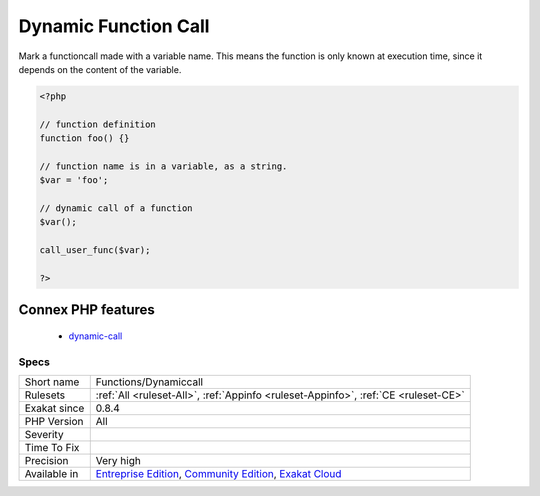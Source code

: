 .. _functions-dynamiccall:

.. _dynamic-function-call:

Dynamic Function Call
+++++++++++++++++++++

.. meta::
	:description:
		Dynamic Function Call: Mark a functioncall made with a variable name.
	:twitter:card: summary_large_image
	:twitter:site: @exakat
	:twitter:title: Dynamic Function Call
	:twitter:description: Dynamic Function Call: Mark a functioncall made with a variable name
	:twitter:creator: @exakat
	:twitter:image:src: https://www.exakat.io/wp-content/uploads/2020/06/logo-exakat.png
	:og:image: https://www.exakat.io/wp-content/uploads/2020/06/logo-exakat.png
	:og:title: Dynamic Function Call
	:og:type: article
	:og:description: Mark a functioncall made with a variable name
	:og:url: https://php-tips.readthedocs.io/en/latest/tips/Functions/Dynamiccall.html
	:og:locale: en
Mark a functioncall made with a variable name. This means the function is only known at execution time, since it depends on the content of the variable. 

.. code-block:: php
   
   <?php
   
   // function definition
   function foo() {}
   
   // function name is in a variable, as a string.
   $var = 'foo'; 
   
   // dynamic call of a function
   $var();
   
   call_user_func($var);
   
   ?>
Connex PHP features
-------------------

  + `dynamic-call <https://php-dictionary.readthedocs.io/en/latest/dictionary/dynamic-call.ini.html>`_


Specs
_____

+--------------+-----------------------------------------------------------------------------------------------------------------------------------------------------------------------------------------+
| Short name   | Functions/Dynamiccall                                                                                                                                                                   |
+--------------+-----------------------------------------------------------------------------------------------------------------------------------------------------------------------------------------+
| Rulesets     | :ref:`All <ruleset-All>`, :ref:`Appinfo <ruleset-Appinfo>`, :ref:`CE <ruleset-CE>`                                                                                                      |
+--------------+-----------------------------------------------------------------------------------------------------------------------------------------------------------------------------------------+
| Exakat since | 0.8.4                                                                                                                                                                                   |
+--------------+-----------------------------------------------------------------------------------------------------------------------------------------------------------------------------------------+
| PHP Version  | All                                                                                                                                                                                     |
+--------------+-----------------------------------------------------------------------------------------------------------------------------------------------------------------------------------------+
| Severity     |                                                                                                                                                                                         |
+--------------+-----------------------------------------------------------------------------------------------------------------------------------------------------------------------------------------+
| Time To Fix  |                                                                                                                                                                                         |
+--------------+-----------------------------------------------------------------------------------------------------------------------------------------------------------------------------------------+
| Precision    | Very high                                                                                                                                                                               |
+--------------+-----------------------------------------------------------------------------------------------------------------------------------------------------------------------------------------+
| Available in | `Entreprise Edition <https://www.exakat.io/entreprise-edition>`_, `Community Edition <https://www.exakat.io/community-edition>`_, `Exakat Cloud <https://www.exakat.io/exakat-cloud/>`_ |
+--------------+-----------------------------------------------------------------------------------------------------------------------------------------------------------------------------------------+


